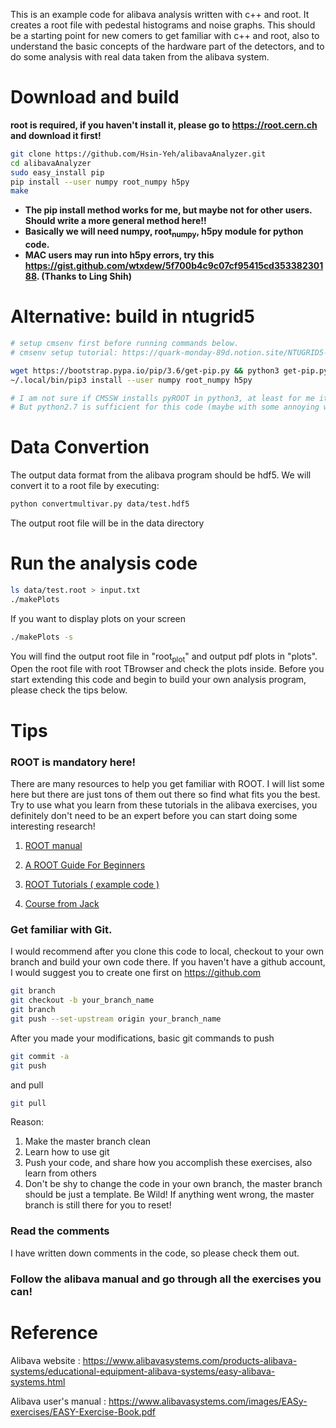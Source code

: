 This is an example code for alibava analysis written with c++ and root. It creates a root file with pedestal histograms and noise graphs. 
This should be a starting point for new comers to get familiar with c++ and root, also to understand the basic concepts of the hardware part of the detectors, and to do some analysis with real data taken from the alibava system. 

* Download and build
  *root is required, if you haven't install it, please go to https://root.cern.ch and download it first!*
  #+BEGIN_SRC sh
git clone https://github.com/Hsin-Yeh/alibavaAnalyzer.git
cd alibavaAnalyzer
sudo easy_install pip
pip install --user numpy root_numpy h5py
make 
  #+END_SRC

 * *The pip install method works for me, but maybe not for other users. Should write a more general method here!!*
 * *Basically we will need numpy, root_numpy, h5py module for python code.*
 * *MAC users may run into h5py errors, try this https://gist.github.com/wtxdew/5f700b4c9c07cf95415cd35338230188. (Thanks to Ling Shih)*
  
* Alternative: build in ntugrid5
  #+BEGIN_SRC sh
  # setup cmsenv first before running commands below. 
  # cmsenv setup tutorial: https://quark-monday-89d.notion.site/NTUGRID5-settings-962ec2fc1f574208a244a3489d2bc978

  wget https://bootstrap.pypa.io/pip/3.6/get-pip.py && python3 get-pip.py --user
  ~/.local/bin/pip3 install --user numpy root_numpy h5py

  # I am not sure if CMSSW installs pyROOT in python3, at least for me it doesn't work for python3. 
  # But python2.7 is sufficient for this code (maybe with some annoying warnings but who cares right)
  #+END_SRC

* Data Convertion 
  The output data format from the alibava program should be hdf5. We will convert it to a root file by executing:
  #+BEGIN_SRC sh
python convertmultivar.py data/test.hdf5
  #+END_SRC 

  The output root file will be in the data directory 

* Run the analysis code
  #+BEGIN_SRC sh
ls data/test.root > input.txt
./makePlots
  #+END_SRC

  If you want to display plots on your screen
  #+BEGIN_SRC sh
./makePlots -s
  #+END_SRC

  You will find the output root file in "root_plot" and output pdf plots in "plots". Open the root file with root TBrowser and check the plots inside. Before you start extending this code and begin to build your own analysis program, please check the tips below.

* Tips
*** ROOT is mandatory here!
There are many resources to help you get familiar with ROOT. I will list some
here but there are just tons of them out there so find what fits you the best.
Try to use what you learn from these tutorials in the alibava exercises, you
definitely don't need to be an expert before you can start doing some
interesting research!
**** [[https://root.cern/manual/basics/][ROOT manual]]
**** [[https://root.cern.ch/root/htmldoc/guides/primer/ROOTPrimer.html][A ROOT Guide For Beginners]]
**** [[https://root.cern/tutorials/][ROOT Tutorials ( example code )]]
**** [[https://hep1.phys.ntu.edu.tw/~kfjack/lecture/hepcomp/2016/][Course from Jack]]

*** Get familiar with Git.
    I would recommend after you clone this code to local, checkout to your own branch and build your own code there. If you haven't have a github account, I would suggest you to create one first on https://github.com
    #+BEGIN_SRC sh
git branch
git checkout -b your_branch_name
git branch
git push --set-upstream origin your_branch_name
    #+END_SRC

    After you made your modifications, basic git commands to push
    #+BEGIN_SRC sh
git commit -a
git push
    #+END_SRC

    and pull
    #+BEGIN_SRC sh
git pull
    #+END_SRC

    Reason:
    1. Make the master branch clean
    2. Learn how to use git
    3. Push your code, and share how you accomplish these exercises, also learn from others 
    4. Don't be shy to change the code in your own branch, the master branch should be just a template. Be Wild! If anything went wrong, the master branch is still there for you to reset!

*** Read the comments 
    I have written down comments in the code, so please check them out.

*** Follow the alibava manual and go through all the exercises you can!


* Reference 
  Alibava website : https://www.alibavasystems.com/products-alibava-systems/educational-equipment-alibava-systems/easy-alibava-systems.html

  Alibava user's manual : https://www.alibavasystems.com/images/EASy-exercises/EASY-Exercise-Book.pdf





